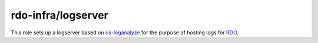 rdo-infra/logserver
===================

This role sets up a logserver based on os-loganalyze_ for the purpose of
hosting logs for RDO_.

.. _os-loganalyze: https://github.com/openstack-infra/os-loganalyze
.. _RDO: https://www.rdoproject.org/

